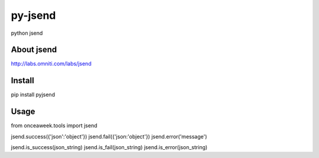 py-jsend
========
python jsend

About jsend
-----------
http://labs.omniti.com/labs/jsend


Install
-------
pip install pyjsend

Usage
-----
from onceaweek.tools import jsend

jsend.success({'json':'object'})
jsend.fail({'json:'object'})
jsend.error('message')

jsend.is_success(json_string)
jsend.is_fail(json_string)
jsend.is_error(json_string)
